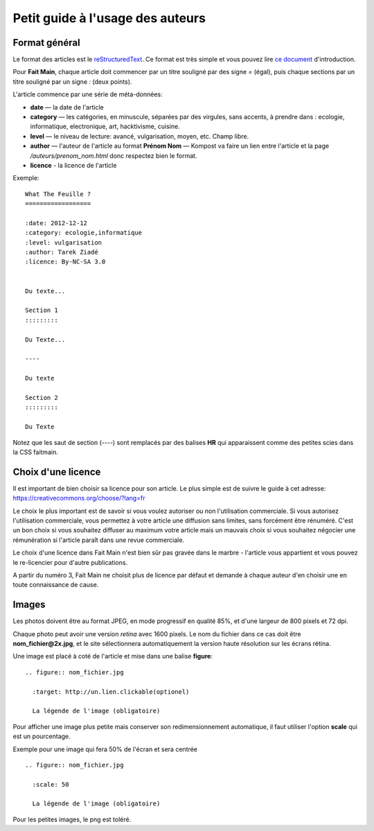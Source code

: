 Petit guide à l'usage des auteurs
=================================

Format général
::::::::::::::

Le format des articles est le `reStructuredText <http://docutils.sourceforge.net/docs/ref/rst/restructuredtext.html>`_.
Ce format est très simple et vous pouvez lire `ce document <http://docutils.sourceforge.net/docs/user/rst/quickstart.html>`_
d'introduction.

Pour **Fait Main**, chaque article doit commencer par un titre souligné par des
signe *=* (égal), puis chaque sections par un titre souligné par un signe *:*
(deux points).

L'article commence par une série de méta-données:

- **date** — la date de l'article
- **category** — les catégories, en minuscule, séparées par des virgules, sans
  accents, à prendre dans : ecologie, informatique, electronique, art,
  hacktivisme, cuisine.
- **level** — le niveau de lecture: avancé, vulgarisation, moyen, etc. Champ libre.
- **author** — l'auteur de l'article au format **Prénom Nom** — Kompost va faire
  un lien entre l'article et la page */auteurs/prenom_nom.html* donc respectez bien
  le format.
- **licence** - la licence de l'article


Exemple::

    What The Feuille ?
    ==================

    :date: 2012-12-12
    :category: ecologie,informatique
    :level: vulgarisation
    :author: Tarek Ziadé
    :licence: By-NC-SA 3.0


    Du texte...

    Section 1
    :::::::::

    Du Texte...

    ----

    Du texte

    Section 2
    :::::::::

    Du Texte


Notez que les saut de section (*----*) sont remplacés par des balises **HR**
qui apparaissent comme des petites scies dans la CSS faitmain.

Choix d'une licence
:::::::::::::::::::

Il est important de bien choisir sa licence pour son article. Le plus simple
est de suivre le guide à cet adresse: https://creativecommons.org/choose/?lang=fr

Le choix le plus important est de savoir si vous voulez autoriser ou non l'utilisation
commerciale. Si vous autorisez l'utilisation commerciale, vous permettez à votre
article une diffusion sans limites, sans forcément être rénuméré. C'est un bon
choix si vous souhaitez diffuser au maximum votre article mais un mauvais
choix si vous souhaitez négocier une rémunération si l'article paraît
dans une revue commerciale.

Le choix d'une licence dans Fait Main n'est bien sûr pas gravée dans le
marbre - l'article vous appartient et vous pouvez le re-licencier pour
d'autre publications.

A partir du numéro 3, Fait Main ne choisit plus de licence par défaut
et demande à chaque auteur d'en choisir une en toute connaissance de cause.


Images
::::::


Les photos doivent être au format JPEG, en mode progressif en qualité 85%, et d'une
largeur de 800 pixels et 72 dpi.

Chaque photo peut avoir une version *retina* avec 1600 pixels. Le nom du fichier
dans ce cas doit être **nom_fichier@2x.jpg**, et le site sélectionnera automatiquement
la version haute résolution sur les écrans rétina.

Une image est placé à coté de l'article et mise dans une balise **figure**::

    .. figure:: nom_fichier.jpg

      :target: http://un.lien.clickable(optionel)

      La légende de l'image (obligatoire)


Pour afficher une image plus petite mais conserver son redimensionnement automatique,
il faut utiliser l'option **scale** qui est un pourcentage.

Exemple pour une image qui fera 50% de l'écran et sera centrée ::

    .. figure:: nom_fichier.jpg

      :scale: 50

      La légende de l'image (obligatoire)


Pour les petites images, le png est toléré.
